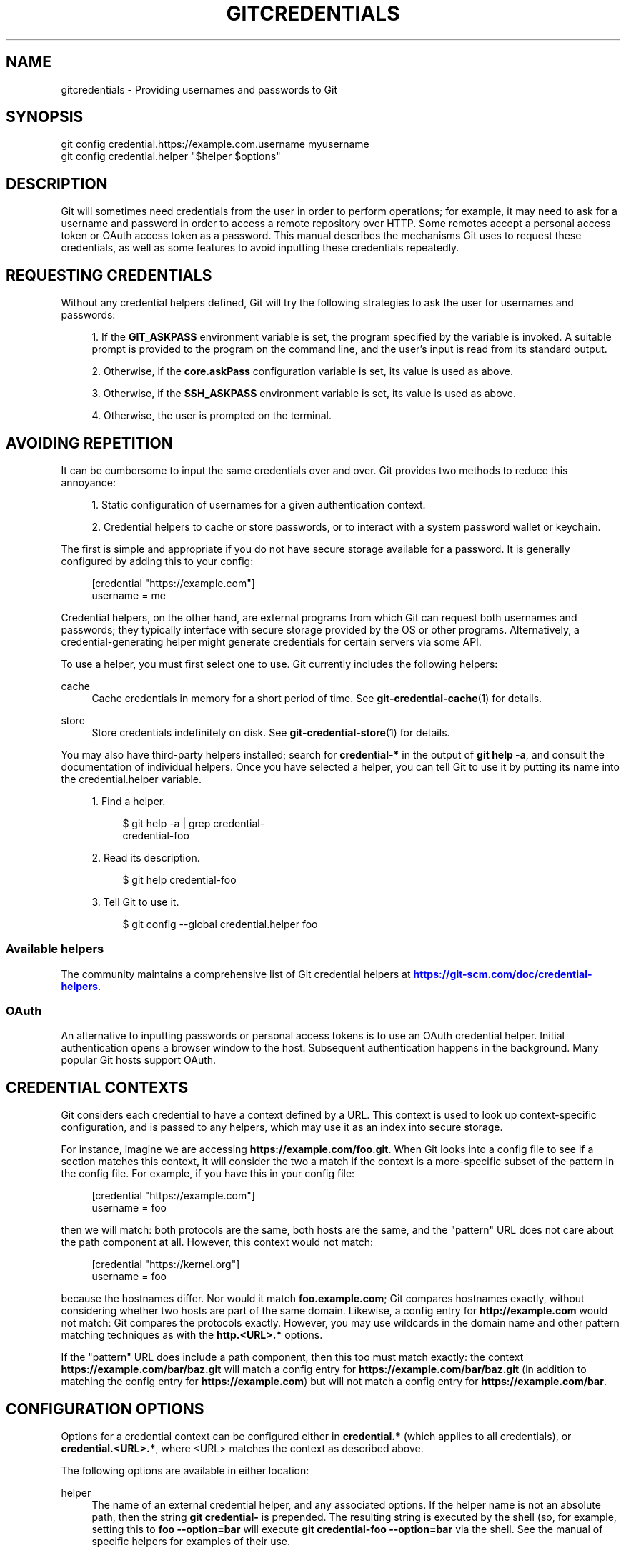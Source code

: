 '\" t
.\"     Title: gitcredentials
.\"    Author: [FIXME: author] [see http://www.docbook.org/tdg5/en/html/author]
.\" Generator: DocBook XSL Stylesheets v1.79.2 <http://docbook.sf.net/>
.\"      Date: 2024-07-31
.\"    Manual: Git Manual
.\"    Source: Git 2.46.0.39.g891ee3b9db
.\"  Language: English
.\"
.TH "GITCREDENTIALS" "7" "2024-07-31" "Git 2\&.46\&.0\&.39\&.g891ee3b" "Git Manual"
.\" -----------------------------------------------------------------
.\" * Define some portability stuff
.\" -----------------------------------------------------------------
.\" ~~~~~~~~~~~~~~~~~~~~~~~~~~~~~~~~~~~~~~~~~~~~~~~~~~~~~~~~~~~~~~~~~
.\" http://bugs.debian.org/507673
.\" http://lists.gnu.org/archive/html/groff/2009-02/msg00013.html
.\" ~~~~~~~~~~~~~~~~~~~~~~~~~~~~~~~~~~~~~~~~~~~~~~~~~~~~~~~~~~~~~~~~~
.ie \n(.g .ds Aq \(aq
.el       .ds Aq '
.\" -----------------------------------------------------------------
.\" * set default formatting
.\" -----------------------------------------------------------------
.\" disable hyphenation
.nh
.\" disable justification (adjust text to left margin only)
.ad l
.\" -----------------------------------------------------------------
.\" * MAIN CONTENT STARTS HERE *
.\" -----------------------------------------------------------------
.SH "NAME"
gitcredentials \- Providing usernames and passwords to Git
.SH "SYNOPSIS"
.sp
.nf
git config credential\&.https://example\&.com\&.username myusername
git config credential\&.helper "$helper $options"
.fi
.SH "DESCRIPTION"
.sp
Git will sometimes need credentials from the user in order to perform operations; for example, it may need to ask for a username and password in order to access a remote repository over HTTP\&. Some remotes accept a personal access token or OAuth access token as a password\&. This manual describes the mechanisms Git uses to request these credentials, as well as some features to avoid inputting these credentials repeatedly\&.
.SH "REQUESTING CREDENTIALS"
.sp
Without any credential helpers defined, Git will try the following strategies to ask the user for usernames and passwords:
.sp
.RS 4
.ie n \{\
\h'-04' 1.\h'+01'\c
.\}
.el \{\
.sp -1
.IP "  1." 4.2
.\}
If the
\fBGIT_ASKPASS\fR
environment variable is set, the program specified by the variable is invoked\&. A suitable prompt is provided to the program on the command line, and the user\(cqs input is read from its standard output\&.
.RE
.sp
.RS 4
.ie n \{\
\h'-04' 2.\h'+01'\c
.\}
.el \{\
.sp -1
.IP "  2." 4.2
.\}
Otherwise, if the
\fBcore\&.askPass\fR
configuration variable is set, its value is used as above\&.
.RE
.sp
.RS 4
.ie n \{\
\h'-04' 3.\h'+01'\c
.\}
.el \{\
.sp -1
.IP "  3." 4.2
.\}
Otherwise, if the
\fBSSH_ASKPASS\fR
environment variable is set, its value is used as above\&.
.RE
.sp
.RS 4
.ie n \{\
\h'-04' 4.\h'+01'\c
.\}
.el \{\
.sp -1
.IP "  4." 4.2
.\}
Otherwise, the user is prompted on the terminal\&.
.RE
.SH "AVOIDING REPETITION"
.sp
It can be cumbersome to input the same credentials over and over\&. Git provides two methods to reduce this annoyance:
.sp
.RS 4
.ie n \{\
\h'-04' 1.\h'+01'\c
.\}
.el \{\
.sp -1
.IP "  1." 4.2
.\}
Static configuration of usernames for a given authentication context\&.
.RE
.sp
.RS 4
.ie n \{\
\h'-04' 2.\h'+01'\c
.\}
.el \{\
.sp -1
.IP "  2." 4.2
.\}
Credential helpers to cache or store passwords, or to interact with a system password wallet or keychain\&.
.RE
.sp
The first is simple and appropriate if you do not have secure storage available for a password\&. It is generally configured by adding this to your config:
.sp
.if n \{\
.RS 4
.\}
.nf
[credential "https://example\&.com"]
        username = me
.fi
.if n \{\
.RE
.\}
.sp
Credential helpers, on the other hand, are external programs from which Git can request both usernames and passwords; they typically interface with secure storage provided by the OS or other programs\&. Alternatively, a credential\-generating helper might generate credentials for certain servers via some API\&.
.sp
To use a helper, you must first select one to use\&. Git currently includes the following helpers:
.PP
cache
.RS 4
Cache credentials in memory for a short period of time\&. See
\fBgit-credential-cache\fR(1)
for details\&.
.RE
.PP
store
.RS 4
Store credentials indefinitely on disk\&. See
\fBgit-credential-store\fR(1)
for details\&.
.RE
.sp
You may also have third\-party helpers installed; search for \fBcredential\-*\fR in the output of \fBgit help \-a\fR, and consult the documentation of individual helpers\&. Once you have selected a helper, you can tell Git to use it by putting its name into the credential\&.helper variable\&.
.sp
.RS 4
.ie n \{\
\h'-04' 1.\h'+01'\c
.\}
.el \{\
.sp -1
.IP "  1." 4.2
.\}
Find a helper\&.
.sp
.if n \{\
.RS 4
.\}
.nf
$ git help \-a | grep credential\-
credential\-foo
.fi
.if n \{\
.RE
.\}
.RE
.sp
.RS 4
.ie n \{\
\h'-04' 2.\h'+01'\c
.\}
.el \{\
.sp -1
.IP "  2." 4.2
.\}
Read its description\&.
.sp
.if n \{\
.RS 4
.\}
.nf
$ git help credential\-foo
.fi
.if n \{\
.RE
.\}
.RE
.sp
.RS 4
.ie n \{\
\h'-04' 3.\h'+01'\c
.\}
.el \{\
.sp -1
.IP "  3." 4.2
.\}
Tell Git to use it\&.
.sp
.if n \{\
.RS 4
.\}
.nf
$ git config \-\-global credential\&.helper foo
.fi
.if n \{\
.RE
.\}
.RE
.SS "Available helpers"
.sp
The community maintains a comprehensive list of Git credential helpers at \m[blue]\fBhttps://git\-scm\&.com/doc/credential\-helpers\fR\m[]\&.
.SS "OAuth"
.sp
An alternative to inputting passwords or personal access tokens is to use an OAuth credential helper\&. Initial authentication opens a browser window to the host\&. Subsequent authentication happens in the background\&. Many popular Git hosts support OAuth\&.
.SH "CREDENTIAL CONTEXTS"
.sp
Git considers each credential to have a context defined by a URL\&. This context is used to look up context\-specific configuration, and is passed to any helpers, which may use it as an index into secure storage\&.
.sp
For instance, imagine we are accessing \fBhttps://example\&.com/foo\&.git\fR\&. When Git looks into a config file to see if a section matches this context, it will consider the two a match if the context is a more\-specific subset of the pattern in the config file\&. For example, if you have this in your config file:
.sp
.if n \{\
.RS 4
.\}
.nf
[credential "https://example\&.com"]
        username = foo
.fi
.if n \{\
.RE
.\}
.sp
then we will match: both protocols are the same, both hosts are the same, and the "pattern" URL does not care about the path component at all\&. However, this context would not match:
.sp
.if n \{\
.RS 4
.\}
.nf
[credential "https://kernel\&.org"]
        username = foo
.fi
.if n \{\
.RE
.\}
.sp
because the hostnames differ\&. Nor would it match \fBfoo\&.example\&.com\fR; Git compares hostnames exactly, without considering whether two hosts are part of the same domain\&. Likewise, a config entry for \fBhttp://example\&.com\fR would not match: Git compares the protocols exactly\&. However, you may use wildcards in the domain name and other pattern matching techniques as with the \fBhttp\&.<URL>\&.*\fR options\&.
.sp
If the "pattern" URL does include a path component, then this too must match exactly: the context \fBhttps://example\&.com/bar/baz\&.git\fR will match a config entry for \fBhttps://example\&.com/bar/baz\&.git\fR (in addition to matching the config entry for \fBhttps://example\&.com\fR) but will not match a config entry for \fBhttps://example\&.com/bar\fR\&.
.SH "CONFIGURATION OPTIONS"
.sp
Options for a credential context can be configured either in \fBcredential\&.*\fR (which applies to all credentials), or \fBcredential\&.<URL>\&.*\fR, where <URL> matches the context as described above\&.
.sp
The following options are available in either location:
.PP
helper
.RS 4
The name of an external credential helper, and any associated options\&. If the helper name is not an absolute path, then the string
\fBgit credential\-\fR
is prepended\&. The resulting string is executed by the shell (so, for example, setting this to
\fBfoo \-\-option=bar\fR
will execute
\fBgit credential\-foo \-\-option=bar\fR
via the shell\&. See the manual of specific helpers for examples of their use\&.
.sp
If there are multiple instances of the
\fBcredential\&.helper\fR
configuration variable, each helper will be tried in turn, and may provide a username, password, or nothing\&. Once Git has acquired both a username and a non\-expired password, no more helpers will be tried\&.
.sp
If
\fBcredential\&.helper\fR
is configured to the empty string, this resets the helper list to empty (so you may override a helper set by a lower\-priority config file by configuring the empty\-string helper, followed by whatever set of helpers you would like)\&.
.RE
.PP
username
.RS 4
A default username, if one is not provided in the URL\&.
.RE
.PP
useHttpPath
.RS 4
By default, Git does not consider the "path" component of an http URL to be worth matching via external helpers\&. This means that a credential stored for
\fBhttps://example\&.com/foo\&.git\fR
will also be used for
\fBhttps://example\&.com/bar\&.git\fR\&. If you do want to distinguish these cases, set this option to
\fBtrue\fR\&.
.RE
.SH "CUSTOM HELPERS"
.sp
You can write your own custom helpers to interface with any system in which you keep credentials\&.
.sp
Credential helpers are programs executed by Git to fetch or save credentials from and to long\-term storage (where "long\-term" is simply longer than a single Git process; e\&.g\&., credentials may be stored in\-memory for a few minutes, or indefinitely on disk)\&.
.sp
Each helper is specified by a single string in the configuration variable \fBcredential\&.helper\fR (and others, see \fBgit-config\fR(1))\&. The string is transformed by Git into a command to be executed using these rules:
.sp
.RS 4
.ie n \{\
\h'-04' 1.\h'+01'\c
.\}
.el \{\
.sp -1
.IP "  1." 4.2
.\}
If the helper string begins with "!", it is considered a shell snippet, and everything after the "!" becomes the command\&.
.RE
.sp
.RS 4
.ie n \{\
\h'-04' 2.\h'+01'\c
.\}
.el \{\
.sp -1
.IP "  2." 4.2
.\}
Otherwise, if the helper string begins with an absolute path, the verbatim helper string becomes the command\&.
.RE
.sp
.RS 4
.ie n \{\
\h'-04' 3.\h'+01'\c
.\}
.el \{\
.sp -1
.IP "  3." 4.2
.\}
Otherwise, the string "git credential\-" is prepended to the helper string, and the result becomes the command\&.
.RE
.sp
The resulting command then has an "operation" argument appended to it (see below for details), and the result is executed by the shell\&.
.sp
Here are some example specifications:
.sp
.if n \{\
.RS 4
.\}
.nf
# run "git credential\-foo"
[credential]
        helper = foo

# same as above, but pass an argument to the helper
[credential]
        helper = "foo \-\-bar=baz"

# the arguments are parsed by the shell, so use shell
# quoting if necessary
[credential]
        helper = "foo \-\-bar=\*(Aqwhitespace arg\*(Aq"

# you can also use an absolute path, which will not use the git wrapper
[credential]
        helper = "/path/to/my/helper \-\-with\-arguments"

# or you can specify your own shell snippet
[credential "https://example\&.com"]
        username = your_user
        helper = "!f() { test \e"$1\e" = get && echo \e"password=$(cat $HOME/\&.secret)\e"; }; f"
.fi
.if n \{\
.RE
.\}
.sp
Generally speaking, rule (3) above is the simplest for users to specify\&. Authors of credential helpers should make an effort to assist their users by naming their program "git\-credential\-$NAME", and putting it in the \fB$PATH\fR or \fB$GIT_EXEC_PATH\fR during installation, which will allow a user to enable it with \fBgit config credential\&.helper $NAME\fR\&.
.sp
When a helper is executed, it will have one "operation" argument appended to its command line, which is one of:
.PP
\fBget\fR
.RS 4
Return a matching credential, if any exists\&.
.RE
.PP
\fBstore\fR
.RS 4
Store the credential, if applicable to the helper\&.
.RE
.PP
\fBerase\fR
.RS 4
Remove matching credentials, if any, from the helper\(cqs storage\&.
.RE
.sp
The details of the credential will be provided on the helper\(cqs stdin stream\&. The exact format is the same as the input/output format of the \fBgit credential\fR plumbing command (see the section \fBINPUT/OUTPUT FORMAT\fR in \fBgit-credential\fR(1) for a detailed specification)\&.
.sp
For a \fBget\fR operation, the helper should produce a list of attributes on stdout in the same format (see \fBgit-credential\fR(1) for common attributes)\&. A helper is free to produce a subset, or even no values at all if it has nothing useful to provide\&. Any provided attributes will overwrite those already known about by Git\(cqs credential subsystem\&. Unrecognised attributes are silently discarded\&.
.sp
While it is possible to override all attributes, well behaving helpers should refrain from doing so for any attribute other than username and password\&.
.sp
If a helper outputs a \fBquit\fR attribute with a value of \fBtrue\fR or \fB1\fR, no further helpers will be consulted, nor will the user be prompted (if no credential has been provided, the operation will then fail)\&.
.sp
Similarly, no more helpers will be consulted once both username and password had been provided\&.
.sp
For a \fBstore\fR or \fBerase\fR operation, the helper\(cqs output is ignored\&.
.sp
If a helper fails to perform the requested operation or needs to notify the user of a potential issue, it may write to stderr\&.
.sp
If it does not support the requested operation (e\&.g\&., a read\-only store or generator), it should silently ignore the request\&.
.sp
If a helper receives any other operation, it should silently ignore the request\&. This leaves room for future operations to be added (older helpers will just ignore the new requests)\&.
.SH "GIT"
.sp
Part of the \fBgit\fR(1) suite
